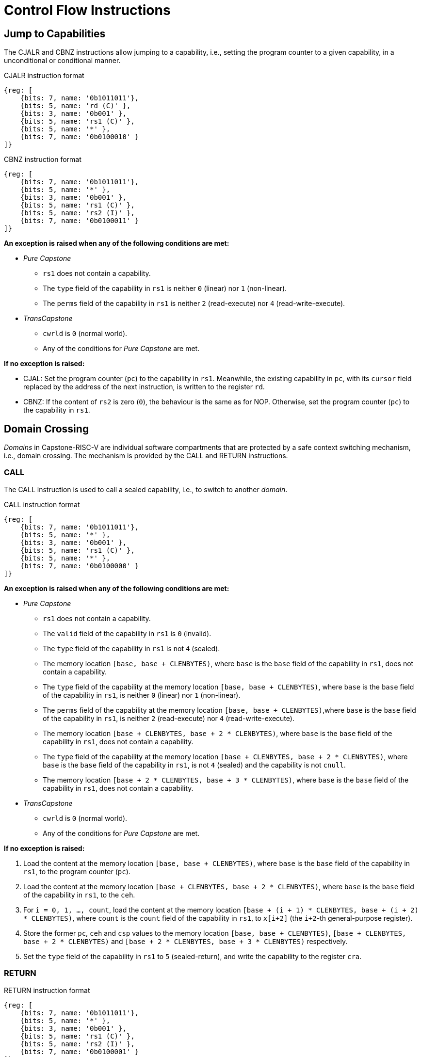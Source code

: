 :reproducible:

= Control Flow Instructions

[#jmp-cap]
== Jump to Capabilities

The CJALR and CBNZ instructions allow jumping to a capability,
i.e., setting the program counter to a given capability,
in a unconditional or conditional manner.

.CJALR instruction format
[wavedrom,,svg]
....
{reg: [
    {bits: 7, name: '0b1011011'},
    {bits: 5, name: 'rd (C)' },
    {bits: 3, name: '0b001' },
    {bits: 5, name: 'rs1 (C)' },
    {bits: 5, name: '*' },
    {bits: 7, name: '0b0100010' }
]}
....

.CBNZ instruction format
[wavedrom,,svg]
....
{reg: [
    {bits: 7, name: '0b1011011'},
    {bits: 5, name: '*' },
    {bits: 3, name: '0b001' },
    {bits: 5, name: 'rs1 (C)' },
    {bits: 5, name: 'rs2 (I)' },
    {bits: 7, name: '0b0100011' }
]}
....

*An exception is raised when any of the following conditions are met:*

* _Pure Capstone_
** `rs1` does not contain a capability.
** The `type` field of the capability in `rs1` is neither `0` (linear) nor `1` (non-linear).
** The `perms` field of the capability in `rs1` is neither `2` (read-execute) nor `4` (read-write-execute).
* _TransCapstone_
** `cwrld` is `0` (normal world).
** Any of the conditions for _Pure Capstone_ are met.

*If no exception is raised:*

* CJAL: Set the program counter (`pc`) to the capability in `rs1`. Meanwhile, the existing
capability in `pc`, with its `cursor` field replaced by the address of the next instruction,
is written to the register `rd`.
* CBNZ: If the content of `rs2` is zero (`0`), the behaviour is the same as for NOP.
Otherwise, set the program counter (`pc`) to the capability in `rs1`.

[#domain-cross]
== Domain Crossing

_Domains_ in Capstone-RISC-V are individual software compartments that
are protected by a safe context switching mechanism, i.e., domain crossing.
The mechanism is provided by the CALL and RETURN instructions.

=== CALL

The CALL instruction is used to call a sealed capability, i.e., to switch to another _domain_.

.CALL instruction format
[wavedrom,,svg]
....
{reg: [
    {bits: 7, name: '0b1011011'},
    {bits: 5, name: '*' },
    {bits: 3, name: '0b001' },
    {bits: 5, name: 'rs1 (C)' },
    {bits: 5, name: '*' },
    {bits: 7, name: '0b0100000' }
]}
....

*An exception is raised when any of the following conditions are met:*

* _Pure Capstone_
** `rs1` does not contain a capability.
** The `valid` field of the capability in `rs1` is `0` (invalid).
** The `type` field of the capability in `rs1` is not `4` (sealed).
** The memory location `[base, base + CLENBYTES)`, where `base` is the `base` field of the capability in `rs1`,
does not contain a capability.
** The `type` field of the capability at the memory location `[base, base + CLENBYTES)`, where `base` is
the `base` field of the capability in `rs1`, is neither `0` (linear) nor `1` (non-linear).
** The `perms` field of the capability at the memory location `[base, base + CLENBYTES)`,where `base` is
the `base` field of the capability in `rs1`, is neither `2` (read-execute) nor `4` (read-write-execute).
** The memory location `[base + CLENBYTES, base + 2 * CLENBYTES)`, where `base` is the `base` field of
the capability in `rs1`, does not contain a capability.
** The `type` field of the capability at the memory location `[base + CLENBYTES, base + 2 * CLENBYTES)`,
where `base` is the `base` field of the capability in `rs1`, is not `4` (sealed) and the capability is not `cnull`.
** The memory location `[base + 2 * CLENBYTES, base + 3 * CLENBYTES)`, where `base` is the `base` field of
the capability in `rs1`, does not contain a capability.

* _TransCapstone_
** `cwrld` is `0` (normal world).
** Any of the conditions for _Pure Capstone_ are met.

*If no exception is raised:*

. Load the content at the memory location `[base, base + CLENBYTES)`,
where `base` is the `base` field of the capability in `rs1`, to the program counter (`pc`).
. Load the content at the memory location `[base + CLENBYTES, base + 2 * CLENBYTES)`,
where `base` is the `base` field of the capability in `rs1`, to the `ceh`.
. For `i = 0, 1, ..., count`, load the content at the memory location
`[base + (i + 1) * CLENBYTES, base + (i + 2) * CLENBYTES)`, where `count` is the `count` field of the
capability in `rs1`, to `x[i+2]` (the `i+2`-th general-purpose register).
. Store the former `pc`, `ceh` and `csp` values to the memory location `[base, base + CLENBYTES)`,
`[base + CLENBYTES, base + 2 * CLENBYTES)` and `[base + 2 * CLENBYTES, base + 3 * CLENBYTES)` respectively.
. Set the `type` field of the capability in `rs1` to `5` (sealed-return), and write the
capability to the register `cra`.

=== RETURN

.RETURN instruction format
[wavedrom,,svg]
....
{reg: [
    {bits: 7, name: '0b1011011'},
    {bits: 5, name: '*' },
    {bits: 3, name: '0b001' },
    {bits: 5, name: 'rs1 (C)' },
    {bits: 5, name: 'rs2 (I)' },
    {bits: 7, name: '0b0100001' }
]}
....

*An exception is raised when any of the following conditions are met:*

* `rs2` does not contain an integer.
* The integer contained in `rs2` is larger than `29`.

*If no exception is raised:*

*When the content of `rs1` is `0`:*

. Load the content at the memory location `[base, base + CLENBYTES)`,
where `base` is the `base` field of the capability in `rs1`, to the program counter (`pc`).
. For `i = 1, 2, ..., 31`, load the content at the memory location
`[base + i * CLENBYTES, base + (i + 1) * CLENBYTES)`, to `x[i]` (the `i`-th general-purpose register).
. Write the old `pc` value with the `cursor` field replaced with the content of `rs2` to
the memory location `[base, base + CLENBYTES)`.
. For `i = 1, 2, ..., count`, store the content of `x[i]` (the `i`-th general-purpose register)
to the memory location
`[base + i * CLENBYTES, base + (i + 1) * CLENBYTES)`, where `count` is the `count` field of the capability in `rs1`.
. Set the `type` field of the capability in `rs1` to `4` (sealed), and write the
capability to the exception handler register `ceh`.

*When the content of `rs1` is not `0`:*

. Load the content at the memory location `[base, base + CLENBYTES)`,
where `base` is the `base` field of the capability in `rs1`, to the program counter (`pc`).
. Load the content at the memory location `[base + CLENBYTES, base + 2 * CLENBYTES)`,
where `base` is the `base` field of the capability in `rs1`, to the stack pointer (`sp`).
. Write the old `pc` value with the `cursor` field replaced with the content of `rs2` to
the memory location `[base, base + CLENBYTES)`.
. For `i = 1, 2, ..., count`, store the content of `x[i]` (the `i`-th general-purpose register)
to the memory location
`[base + i * CLENBYTES, base + (i + 1) * CLENBYTES)`, where `count` is the `count` field of the capability in `rs1`.
. Set the `type` field of the capability in `rs1` to `4` (sealed), and write the
capability to the register `x[reg]` where `reg` is the `reg` field of the capability in `rs1`.

[#world-switch]
== A World Switching Extension for _TransCapstone_

In _TransCapstone_, a pair of extra instructions, i.e., CAPENTER and CAPEXIT,
is added to support switching between the secure world and the normal world. 
The CAPENTER instruction causes an entry into the secure world from the
normal world, and the CAPEXIT instruction causes an exit from the secure
world into the normal world.

.CAPENTER instruction format
[wavedrom,,svg]
....
{reg: [
    {bits: 7, name: '0b1011011'},
    {bits: 5, name: 'rd (I)' },
    {bits: 3, name: '0b001' },
    {bits: 5, name: 'rs1 (C)' },
    {bits: 5, name: '*' },
    {bits: 7, name: '0b0100100' }
]}
....

.CAPEXIT instruction format
[wavedrom,,svg]
....
{reg: [
    {bits: 7, name: '0b1011011'},
    {bits: 5, name: '*' },
    {bits: 3, name: '0b001' },
    {bits: 5, name: 'rs1 (C)' },
    {bits: 5, name: 'rs2 (I)' },
    {bits: 7, name: '0b0100101' }
]}
....

The CAPENTER instruction can only be used in the normal world, whereas
the CAPEXIT instruction can only be used in the secure world.
In addition, the CAPEXIT instruction can only be used when an exit capability
is provided.
Attempting to use those instructions in the wrong world or without the
required capability will cause an exception.
The behaviours of those 
instructions roughly correspond to the CALL and RETURN instructions
respectively.

=== CAPENTER

*An exception is raised when any of the following conditions are met:*

* `cwrld` is `1` (secure world).
* `rs1` does not contain a capability.
* The `valid` field of the capability in `rs1` is `0` (invalid).
* The `type` field of the capability in `rs1` is not `4` (sealed).

*If no exception is raised:*

. Load the content at the memory location `[base, base + CLENBYTES)`,
where `base` is the `base` field of the capability in `rs1`, to the program counter (`pc`).
. For `i = 1, 2, ..., count`, load the content at the memory location
`[base + i * CLENBYTES, base + (i + 1) * CLENBYTES)`, where `count` is the `count` field of the
capability in `rs1`, to `x[i]` (the `i`-th general-purpose register).
. Store the old `pc` value to `normal_pc`, and the old
`sp` value to `normal_sp`.
. Set the `type` field of the capability in `rs1` to `5` (sealed-return), and write the
capability to the register `switch_cap`.
. Write `rs1` to the register `switch_reg`.
. Create a capability of `type = 6` (exit) in `cra`.
. Set `exit_reg` to `rd`.
. Set `cwrld` to `1` (secure world).

The `rd` register will be set to a value indicating the cause of exit when
the CPU core exits from the secure world.

=== CAPEXIT

*An exception is raised when any of the following conditions are met:*

* `cwrld` is `0` (normal world).
* `rs1` does not contain a capability.
* The `valid` field of the capability in `rs1` is `0` (invalid).
* The `type` field of the capability in `rs1` is not `6` (exit).
* `rs2` does not contain an integer.
* The `valid` field of the capability in `switch_cap` is `0` (invalid).

*If no exception is raised:*

. Write the content of `normal_pc` and `normal_sp` to `pc` and `sp` respectively.
. Write the old `pc` content with the `cursor` field replaced with the content of `rs2` to
the memory location `[base, base + CLENBYTES)`, where `base` is the `base` field of the capability in `switch_cap`.
. For `i = 1, 2, ..., count`, store the content of `x[i]` (the `i`-th general-purpose register) to
the memory location
`[base + i * CLENBYTES, base + (i + 1) * CLENBYTES)`, where `count` is the `count` field of the capability in `switch_cap`.
. Set the `type` field of `switch_cap` to `4` (sealed) and write it to `x[switch_reg]`.
. Set the register `x[exit_reg]` to `0` (normal exit).
. Set `cwrld` to `0` (normal world).
